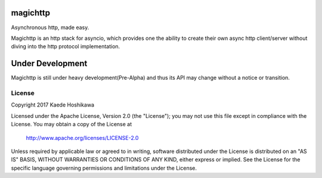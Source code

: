 magichttp
=========
Asynchronous http, made easy.

Magichttp is an http stack for asyncio, which provides one the ability to create
their own async http client/server without diving into the http protocol
implementation.

Under Development
=================
Magichttp is still under heavy development(Pre-Alpha) and thus its API may
change without a notice or transition.

License
-------
Copyright 2017 Kaede Hoshikawa

Licensed under the Apache License, Version 2.0 (the "License");
you may not use this file except in compliance with the License.
You may obtain a copy of the License at

    http://www.apache.org/licenses/LICENSE-2.0

Unless required by applicable law or agreed to in writing, software
distributed under the License is distributed on an "AS IS" BASIS,
WITHOUT WARRANTIES OR CONDITIONS OF ANY KIND, either express or implied.
See the License for the specific language governing permissions and
limitations under the License.
